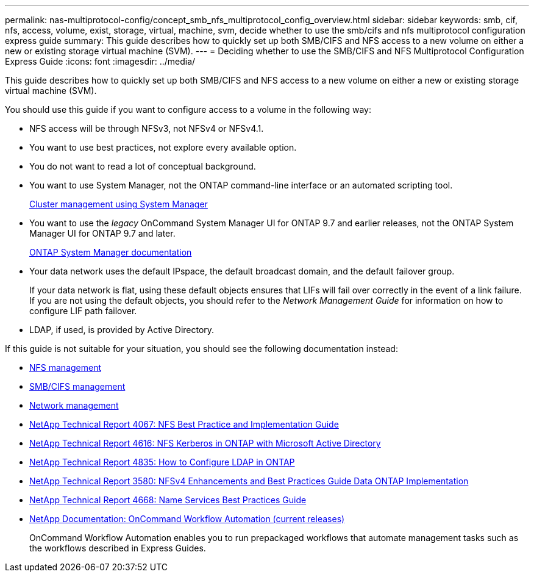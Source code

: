 ---
permalink: nas-multiprotocol-config/concept_smb_nfs_multiprotocol_config_overview.html
sidebar: sidebar
keywords: smb, cif, nfs, access, volume, exist, storage, virtual, machine, svm, decide whether to use the smb/cifs and nfs multiprotocol configuration express guide
summary: This guide describes how to quickly set up both SMB/CIFS and NFS access to a new volume on either a new or existing storage virtual machine (SVM).
---
= Deciding whether to use the SMB/CIFS and NFS Multiprotocol Configuration Express Guide
:icons: font
:imagesdir: ../media/

[.lead]
This guide describes how to quickly set up both SMB/CIFS and NFS access to a new volume on either a new or existing storage virtual machine (SVM).

You should use this guide if you want to configure access to a volume in the following way:

* NFS access will be through NFSv3, not NFSv4 or NFSv4.1.
* You want to use best practices, not explore every available option.
* You do not want to read a lot of conceptual background.
* You want to use System Manager, not the ONTAP command-line interface or an automated scripting tool.
+
https://docs.netapp.com/ontap-9/topic/com.netapp.doc.onc-sm-help/GUID-DF04A607-30B0-4B98-99C8-CB065C64E670.html[Cluster management using System Manager]

* You want to use the _legacy_ OnCommand System Manager UI for ONTAP 9.7 and earlier releases, not the ONTAP System Manager UI for ONTAP 9.7 and later.
+
https://docs.netapp.com/us-en/ontap/[ONTAP System Manager documentation]

* Your data network uses the default IPspace, the default broadcast domain, and the default failover group.
+
If your data network is flat, using these default objects ensures that LIFs will fail over correctly in the event of a link failure. If you are not using the default objects, you should refer to the _Network Management Guide_ for information on how to configure LIF path failover.

* LDAP, if used, is provided by Active Directory.

If this guide is not suitable for your situation, you should see the following documentation instead:

* https://docs.netapp.com/ontap-9/topic/com.netapp.doc.cdot-famg-nfs/home.html[NFS management]
* http://docs.netapp.com/ontap-9/topic/com.netapp.doc.cdot-famg-cifs/home.html[SMB/CIFS management]
* https://docs.netapp.com/us-en/ontap/networking/index.html[Network management]
* http://www.netapp.com/us/media/tr-4067.pdf[NetApp Technical Report 4067: NFS Best Practice and Implementation Guide]
* https://www.netapp.com/pdf.html?item=/media/19384-tr-4616.pdf[NetApp Technical Report 4616: NFS Kerberos in ONTAP with Microsoft Active Directory]
* https://www.netapp.com/pdf.html?item=/media/19423-tr-4835.pdf[NetApp Technical Report 4835: How to Configure LDAP in ONTAP]
* http://www.netapp.com/us/media/tr-3580.pdf[NetApp Technical Report 3580: NFSv4 Enhancements and Best Practices Guide Data ONTAP Implementation]
* https://www.netapp.com/pdf.html?item=/media/16328-tr-4668pdf.pdf[NetApp Technical Report 4668: Name Services Best Practices Guide]
* http://mysupport.netapp.com/documentation/productlibrary/index.html?productID=61550[NetApp Documentation: OnCommand Workflow Automation (current releases)]
+
OnCommand Workflow Automation enables you to run prepackaged workflows that automate management tasks such as the workflows described in Express Guides.
